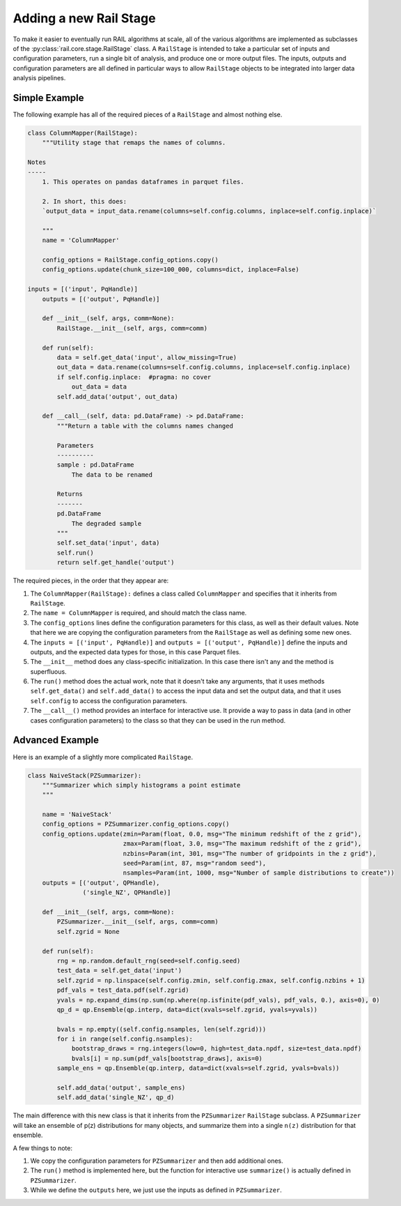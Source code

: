 ***********************
Adding a new Rail Stage
***********************

To make it easier to eventually run RAIL algorithms at scale, all of the various algorithms 
are implemented as subclasses of the :py:class:`rail.core.stage.RailStage` class.
A ``RailStage`` is intended to take a particular set of inputs and configuration parameters, 
run a single bit of analysis, and produce one or more output files.  The inputs, outputs
and configuration parameters are all defined in particular ways to allow ``RailStage``
objects to be integrated into larger data analysis pipelines.

Simple Example
==============

The following example has all of the required pieces of a ``RailStage`` and almost nothing else.

.. code-block:: python

   class ColumnMapper(RailStage):
       """Utility stage that remaps the names of columns.

   Notes
   -----
       1. This operates on pandas dataframes in parquet files.

       2. In short, this does:
       `output_data = input_data.rename(columns=self.config.columns, inplace=self.config.inplace)`

       """
       name = 'ColumnMapper'
  
       config_options = RailStage.config_options.copy()
       config_options.update(chunk_size=100_000, columns=dict, inplace=False)

   inputs = [('input', PqHandle)]
       outputs = [('output', PqHandle)]

       def __init__(self, args, comm=None):
           RailStage.__init__(self, args, comm=comm)

       def run(self):
           data = self.get_data('input', allow_missing=True)
           out_data = data.rename(columns=self.config.columns, inplace=self.config.inplace)
           if self.config.inplace:  #pragma: no cover
               out_data = data
           self.add_data('output', out_data)

       def __call__(self, data: pd.DataFrame) -> pd.DataFrame:
           """Return a table with the columns names changed

           Parameters
           ----------
           sample : pd.DataFrame
               The data to be renamed

           Returns
           -------
           pd.DataFrame
               The degraded sample
           """
           self.set_data('input', data)
           self.run()
           return self.get_handle('output')

      
The required pieces, in the order that they appear are:

#. The ``ColumnMapper(RailStage):`` defines a class called ``ColumnMapper`` and specifies that it inherits from ``RailStage``.

#. The ``name = ColumnMapper`` is required, and should match the class name.

#. The ``config_options`` lines define the configuration parameters for this class, as well as their default values.  Note that here we are copying the configuration parameters from the ``RailStage`` as well as defining some new ones.

#. The ``inputs = [('input', PqHandle)]`` and ``outputs = [('output', PqHandle)]``  define the inputs and outputs, and the expected data types for those, in this case Parquet files.

#. The ``__init__`` method does any class-specific initialization.  In this case there isn't any and the method is superfluous.

#. The ``run()`` method does the actual work, note that it doesn't take any arguments, that it uses methods ``self.get_data()`` and ``self.add_data()`` to access the input data and set the output data, and that it uses ``self.config`` to access the configuration parameters.

#. The ``__call__()`` method provides an interface for interactive use.  It provide a way to pass in data (and in other cases configuration parameters) to the class so that they can be used in the run method.

Advanced Example
================

Here is an example of a slightly more complicated ``RailStage``.


.. code-block:: python
      
   class NaiveStack(PZSummarizer):
       """Summarizer which simply histograms a point estimate
       """

       name = 'NaiveStack'
       config_options = PZSummarizer.config_options.copy()
       config_options.update(zmin=Param(float, 0.0, msg="The minimum redshift of the z grid"),
                             zmax=Param(float, 3.0, msg="The maximum redshift of the z grid"),
                             nzbins=Param(int, 301, msg="The number of gridpoints in the z grid"),
                             seed=Param(int, 87, msg="random seed"),
                             nsamples=Param(int, 1000, msg="Number of sample distributions to create"))
       outputs = [('output', QPHandle),
                  ('single_NZ', QPHandle)]

       def __init__(self, args, comm=None):
           PZSummarizer.__init__(self, args, comm=comm)
           self.zgrid = None

       def run(self):
           rng = np.random.default_rng(seed=self.config.seed)
           test_data = self.get_data('input')
           self.zgrid = np.linspace(self.config.zmin, self.config.zmax, self.config.nzbins + 1)
           pdf_vals = test_data.pdf(self.zgrid)
           yvals = np.expand_dims(np.sum(np.where(np.isfinite(pdf_vals), pdf_vals, 0.), axis=0), 0)
           qp_d = qp.Ensemble(qp.interp, data=dict(xvals=self.zgrid, yvals=yvals))

           bvals = np.empty((self.config.nsamples, len(self.zgrid)))
           for i in range(self.config.nsamples):
               bootstrap_draws = rng.integers(low=0, high=test_data.npdf, size=test_data.npdf)
               bvals[i] = np.sum(pdf_vals[bootstrap_draws], axis=0)
           sample_ens = qp.Ensemble(qp.interp, data=dict(xvals=self.zgrid, yvals=bvals))

           self.add_data('output', sample_ens)
           self.add_data('single_NZ', qp_d)


The main difference with this new class is that it inherits from the ``PZSummarizer`` ``RailStage`` subclass.  A ``PZSummarizer`` will take an
ensemble of p(z) distributions for many objects, and summarize them into a single ``n(z)`` distribution for that ensemble.

A few things to note:

#. We copy the configuration parameters for ``PZSummarizer`` and then add additional ones.

#. The ``run()`` method is implemented here, but the function for interactive use ``summarize()`` is actually defined in ``PZSummarizer``.

#. While we define the ``outputs`` here, we just use the inputs as defined in ``PZSummarizer``.
